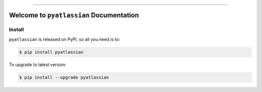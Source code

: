 
.. image:: https://readthedocs.org/projects/pyatlassian/badge/?version=latest
    :target: https://pyatlassian.readthedocs.io/en/latest/
    :alt: Documentation Status

.. image:: https://github.com/MacHu-GWU/pyatlassian-project/actions/workflows/main.yml/badge.svg
    :target: https://github.com/MacHu-GWU/pyatlassian-project/actions?query=workflow:CI

.. image:: https://codecov.io/gh/MacHu-GWU/pyatlassian-project/branch/main/graph/badge.svg
    :target: https://codecov.io/gh/MacHu-GWU/pyatlassian-project

.. image:: https://img.shields.io/pypi/v/pyatlassian.svg
    :target: https://pypi.python.org/pypi/pyatlassian

.. image:: https://img.shields.io/pypi/l/pyatlassian.svg
    :target: https://pypi.python.org/pypi/pyatlassian

.. image:: https://img.shields.io/pypi/pyversions/pyatlassian.svg
    :target: https://pypi.python.org/pypi/pyatlassian

.. image:: https://img.shields.io/badge/Release_History!--None.svg?style=social
    :target: https://github.com/MacHu-GWU/pyatlassian-project/blob/main/release-history.rst

.. image:: https://img.shields.io/badge/STAR_Me_on_GitHub!--None.svg?style=social
    :target: https://github.com/MacHu-GWU/pyatlassian-project

------

.. image:: https://img.shields.io/badge/Link-Document-blue.svg
    :target: https://pyatlassian.readthedocs.io/en/latest/

.. image:: https://img.shields.io/badge/Link-API-blue.svg
    :target: https://pyatlassian.readthedocs.io/en/latest/py-modindex.html

.. image:: https://img.shields.io/badge/Link-Install-blue.svg
    :target: `install`_

.. image:: https://img.shields.io/badge/Link-GitHub-blue.svg
    :target: https://github.com/MacHu-GWU/pyatlassian-project

.. image:: https://img.shields.io/badge/Link-Submit_Issue-blue.svg
    :target: https://github.com/MacHu-GWU/pyatlassian-project/issues

.. image:: https://img.shields.io/badge/Link-Request_Feature-blue.svg
    :target: https://github.com/MacHu-GWU/pyatlassian-project/issues

.. image:: https://img.shields.io/badge/Link-Download-blue.svg
    :target: https://pypi.org/pypi/pyatlassian#files


Welcome to ``pyatlassian`` Documentation
==============================================================================
.. image:: https://pyatlassian.readthedocs.io/en/latest/_static/pyatlassian-logo.png
    :target: https://pyatlassian.readthedocs.io/en/latest/


.. _install:

Install
------------------------------------------------------------------------------

``pyatlassian`` is released on PyPI, so all you need is to:

.. code-block:: console

    $ pip install pyatlassian

To upgrade to latest version:

.. code-block:: console

    $ pip install --upgrade pyatlassian
